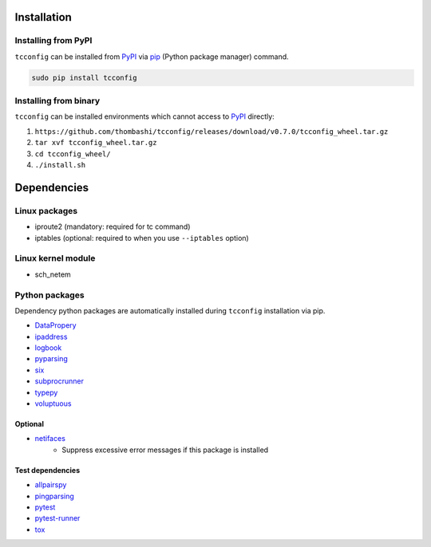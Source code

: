 Installation
============

Installing from PyPI
------------------------------
``tcconfig`` can be installed from `PyPI <https://pypi.python.org/pypi>`__ via
`pip <https://pip.pypa.io/en/stable/installing/>`__ (Python package manager) command.

.. code:: console

    sudo pip install tcconfig


Installing from binary
------------------------------
``tcconfig`` can be installed environments which cannot access to 
`PyPI <https://pypi.python.org/pypi>`__ directly:

1. ``https://github.com/thombashi/tcconfig/releases/download/v0.7.0/tcconfig_wheel.tar.gz``
2. ``tar xvf tcconfig_wheel.tar.gz``
3. ``cd tcconfig_wheel/``
4. ``./install.sh``


Dependencies
============

Linux packages
--------------
- iproute2 (mandatory: required for tc command)
- iptables (optional: required to when you use ``--iptables`` option)

Linux kernel module
----------------------------
- sch_netem

Python packages
---------------
Dependency python packages are automatically installed during
``tcconfig`` installation via pip.

- `DataPropery <https://github.com/thombashi/DataProperty>`__
- `ipaddress <https://pypi.python.org/pypi/ipaddress>`__
- `logbook <http://logbook.readthedocs.io/en/stable/>`__
- `pyparsing <https://pyparsing.wikispaces.com/>`__
- `six <https://pypi.python.org/pypi/six/>`__
- `subprocrunner <https://github.com/thombashi/subprocrunner>`__
- `typepy <https://github.com/thombashi/typepy>`__
- `voluptuous <https://github.com/alecthomas/voluptuous>`__

Optional
^^^^^^^^^^^^^^^^^^^^^^^^^^^^^^^^^^^^^^^^^^^
- `netifaces <https://bitbucket.org/al45tair/netifaces>`__
    - Suppress excessive error messages if this package is installed

Test dependencies
^^^^^^^^^^^^^^^^^^^^^^^^^^^^^^^^^^^^^^^^^^^
- `allpairspy <https://github.com/thombashi/allpairspy>`__
- `pingparsing <https://github.com/thombashi/pingparsing>`__
- `pytest <http://pytest.org/latest/>`__
- `pytest-runner <https://pypi.python.org/pypi/pytest-runner>`__
- `tox <https://testrun.org/tox/latest/>`__
